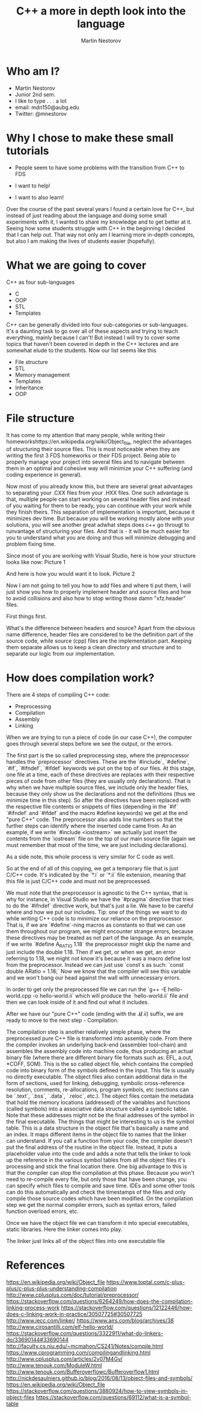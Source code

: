 #+OPTIONS: num:nil toc:nil
#+REVEAL_ROOT: file:///home/mdn/reveal.js-3.6.0
#+REVEAL_TRANS: slide
#+REVEAL_THEME: moon
#+Title: C++ a more in depth look into the language
#+Author: Martin Nestorov
#+Email: mdn150@aubg.edu / @mdnestorov

* Who am I?  
    - Martin Nestorov
    - Junior 2nd sem.
    - I like to type . . . a lot
    - email: mdn150@aubg.edu
    - Twitter: @mnestorov

* Why I chose to make these small tutorials
  - People seem to have some problems with the transition from C++ to FDS

  - I want to help!
  - I want to also learn!

#+BEGIN NOTES:
Over the course of the past several years I found a certain love for C++, but instead of just reading about the language and doing some small experiments with it,
I wanted to share my knowledge and to get better at it. Seeing how some students struggle with C++ in the beginning I decided that I can help out. That way not only
am I learning more in-depth concepts, but also I am making the lives of students easier (hopefully).
#+END NOTES

* What we are going to cover
  C++ as four sub-languages
  - C
  - OOP
  - STL
  - Templates

#+BEGIN NOTES:
C++ can be generally divided into four sub-categories or sub-languages.
It's a daunting task to go over all of these aspects and trying to teach everything, mainly because I can't! But instead I will try to cover some topics
that haven't been covered in depth in the C++ lectures and are somewhat elude to the students. Now our list seems like this
#+END NOTES
  - File structure
  - STL
  - Memory management
  - Templates
  - Inheritance
  - OOP

* File structure

#+BEGIN NOTES:
It has come to my attention that many people, while writing their homeworkshttps://en.wikipedia.org/wiki/Object_file, neglect the advantages of structuring their source files. This is most noticeable
when they are writing the first 3 FDS homeworks or their FDS project. Being able to properly manage your project into several files and to navigate between them
in an optimal and cohesive way will minimize your C++ suffering (and coding experience in general).

Now most of you already know this, but there are several great advantages to separating your .CXX files from your .HXX files. One such advantage is that, multiple people
can start working on several header files and instead of you waiting for them to be ready, you can continue with your work while they finish theirs. This separation of
implementation is important, because it minimizes dev time. But because you will be working mostly alone with your solutions, you will see another great adwhat steps does c++ go througt to runvantage of structuring
your files. And that is - it will be much easier for you to understand what you are doing and thus will minimize debugging and problem fixing time.

Since most of you are working with Visual Studio, here is how your structure looks like now:
Picture 1

And here is how you would want it to look.
Picture 2

Now I am not going to tell you how to add files and where ti put them, I will just show you how to properly implement header and source files and how to avoid collisions and
also how to stop writing those damn "xfz.header" files.

First things first.

What's the difference between headers and source?
Apart from the obvious name difference, header files are considered to be the definition part of the source code, while source (cpp) files are the implementation part.
Keeping them separate allows us to keep a clean directory and structure and to separate our logic from our implementation.
#+END NOTES

* How does compilation work?

  There are 4 steps of compiling C++ code:
  - Preprocessing
  - Compilation
  - Assembly
  - Linking

#+BEGIN NOTES:
When we are trying to run a piece of code (in our case C++), the computer goes through several steps before we see the output, or the errors. 

The first part is the so called preprocessing step, where the preprocessor handles the `preprocessor` directives. These are the `#include`, `#define`, `#if`, `#ifndef`, `#ifdef` keywords we put on the top of our files. At this stage, one file at a time, each of these directives are replaces with their respective pieces of code from other files (they are usually only declarations). That is why when we have multiple source files, we include only the header files, because they only show us the declarations and not the definitions (thus we minimize time in this step). So after the directives have been replaced with the respective file contents or snippets of files (depending in the `#if` `#ifndef` and `#ifdef` and the macro #define keywords) we get at the end "pure C++" code. The preprocessor also adds line numbers so that the further steps can identify where the inserted code came from. As an example, if we write `#include <iostream>` we actually just insert the contents from the `iostream` file on the top of our main source file (again we must remember that most of the time, we are just including declarations).

As a side note, this whole process is very similar for C code as well.

So at the end of all of this copying, we get a temporary file that is just C/C++ code. It's indicated by the `*.i` or `*.ii` file extension, meaning that this file is just C/C++ code and must not be preprocessed.

We must note that the preprocessor is agnostic to the C++ syntax, that is why for instance, in Visual Studio we have the `#pragma` directive that tries to do the `#ifndef` directive work, but that's just a lie. 
We have to be careful where and how we put our includes.
Tip: one of the things we want to do while writing C++ code is to minimize our reliance on the preprocessor. That is, if we are `#define`-ning macros as constants so that we can use them throughout our program, we might
encounter strange errors, because these directives may be treated as not part of the language. As an example, if we write `#define A_RATIO 1.18` the preprocessor might skip the name and just include the double 1.18. Then
if we get, or when we get, an error referring to 1.18, we might not know it's because it was a macro define lost from the preprocessor. Instead we can just use `const`s as such: `const double ARatio = 1.18;` Now we know
that the compiler will see this variable and we won't bang our head against the wall with unnecessary errors.

In order to get only the preprocessed file we can run the
`g++ -E hello-world.cpp -o hello-world.ii`
which will produce the `hello-world.ii` file and then we can look inside of it and find out what it includes.

After we have our "pure C++" code (ending with the *.i/*.ii) suffix, we are ready to move to the next step - Compilation.

The compilation step is another relatively simple phase, where the preprocessed pure C++ file is transformed into assembly code. From there the compiler invokes an underlying back-end (assembler tool-chain) and assembles the assembly code into
machine code, thus producing an actual binary file (where there are different binary file formats such as: EFL, a.out, *COFF, SOM). This is the so called object file, which contains the compiled code into binary form of the symbols defined in the input. This file is usually no directly executable. The object files also contain additional data in the form of sections, used for linking, debugging, symbolic cross-reference resolution, comments, re-allocations, program symbols, etc (sections can be `.text`, `.bss`, `.data`, `.reloc`, etc.). The object files contain the metadata that hold the memory locations (addressed) of the variables and functions (called symbols) into a associative data structure called a symbolic table. Note that these addresses might not be the final addresses of the symbol in the final executable. The things that might be interesting to us is the symbol table. This is a data structure in the object file that's basically a name and an index. It maps different items in the object file to names that the linker can understand. If you call a function from your code, the compiler doesn't put the final address of the routine in the object file. Instead, it puts a placeholder value into the code and adds a note that tells the linker to look up the reference in the various symbol tables from all the object files it's processing and stick the final location there.
One big advantage to this is that the compiler can stop the compilation at this phase. Because you won't need to re-compile every file, but only those that have been change, you can specify which files to compile and save time. IDEs and some other tools can do this automatically and check the timestamps of the files and only compile those source codes which have been modified.
On the compilation step we get the normal compiler errors, such as syntax errors, failed function overload errors, etc.

Once we have the object file we can transform it into special executables, static libraries. Here the linker comes into play.

The linker just links all of the object files into one executable file

* References
  https://en.wikipedia.org/wiki/Object_file
  https://www.toptal.com/c-plus-plus/c-plus-plus-understanding-compilation
  http://www.cplusplus.com/doc/tutorial/preprocessor/
  https://stackoverflow.com/questions/6264249/how-does-the-compilation-linking-process-work
  https://stackoverflow.com/questions/12122446/how-does-c-linking-work-in-practice/30507725#30507725
  http://www.iecc.com/linker/
  https://www.airs.com/blog/archives/38
  http://www.cirosantilli.com/elf-hello-world/
  https://stackoverflow.com/questions/3322911/what-do-linkers-do/33690144#33690144
  http://faculty.cs.niu.edu/~mcmahon/CS241/Notes/compile.html
  https://www.cprogramming.com/compilingandlinking.html
  http://www.cplusplus.com/articles/2v07M4Gy/
  http://www.tenouk.com/ModuleW.html
  http://www.tenouk.com/Bufferoverflowc/Bufferoverflow1.html
  http://nickdesaulniers.github.io/blog/2016/08/13/object-files-and-symbols/
  https://en.wikipedia.org/wiki/Object_file
  https://stackoverflow.com/questions/3880924/how-to-view-symbols-in-object-files
  https://stackoverflow.com/questions/69112/what-is-a-symbol-table
